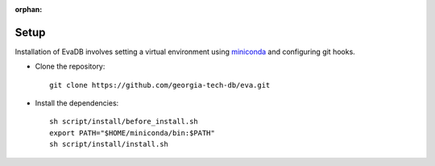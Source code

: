 :orphan:

.. _guide-setup:

Setup
===========

Installation of EvaDB involves setting a virtual environment using `miniconda <https://conda.io/projects/conda/en/latest/user-guide/install/index.html>`_ and configuring git hooks.

- Clone the repository::

    git clone https://github.com/georgia-tech-db/eva.git

- Install the dependencies::

    sh script/install/before_install.sh
    export PATH="$HOME/miniconda/bin:$PATH"
    sh script/install/install.sh
